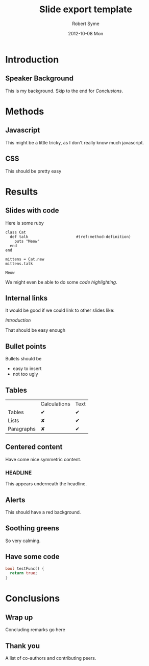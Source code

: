 #+TITLE:     Slide export template
#+AUTHOR:    Robert Syme
#+EMAIL:     rob.syme@gmail.com
#+DATE:      2012-10-08 Mon
#+DESCRIPTION: A simple orgmode file for testing slide stylesheet
#+KEYWORDS: css emacs orgmode dart
#+LANGUAGE:  en
#+OPTIONS:   H:3 num:nil toc:2 \n:nil @:t ::t |:t ^:nil -:t f:t *:t <:t
#+OPTIONS:   TeX:t LaTeX:t skip:nil d:nil todo:t pri:nil tags:not-in-toc
#+EXPORT_SELECT_TAGS: export
#+EXPORT_EXCLUDE_TAGS: noexport
#+STYLE: <link href='http://fonts.googleapis.com/css?family=Lora:400,700' rel='stylesheet' type='text/css'><link rel="stylesheet" type="text/css" href="css/slides.css" /><link rel="stylesheet" type="text/css" href="css/src-styles.css" /><script type="application/javascript" src="web/presorg.dart.js"></script><script type="application/dart" src="web/presorg.dart"></script><script src="http://dart.googlecode.com/svn/branches/bleeding_edge/dart/client/dart.js"></script>

* Introduction
** Speaker Background
   This is my background. Skip to the end for [[*Conclusions][Conclusions]].
* Methods
** Javascript
   This might be a little tricky, as I don't really know much javascript.
** CSS
   This should be pretty easy
* Results
** Slides with code
   Here is some ruby
   
   #+BEGIN_SRC ruby -n -r :exports both :results output
     class Cat
       def talk                     #(ref:method-definition)
         puts "Meow"
       end
     end
     
     mittens = Cat.new
     mittens.talk
   #+END_SRC

   #+RESULTS:
   : Meow

   We might even be able to do some [[(method-definition)][code highlighting]].

** Internal links
   It would be good if we could link to other slides like:
   
   [[*Introduction][Introduction]]
   
   That should be easy enough
** Bullet points
   
   Bullets should be
   - easy to insert
   - not too ugly
     
** Tables

   |            | Calculations | Text |
   | Tables     | ✔            | ✔    |
   | Lists      | ✘            | ✔    |
   | Paragraphs | ✘            | ✔    |

** Centered content
   :PROPERTIES:
   :HTML_CONTAINER_CLASS: centered
   :END:

   Have come nice symmetric content.
*** HEADLINE

    This appears underneath the headline.

** Alerts
   :PROPERTIES:
   :HTML_CONTAINER_CLASS: alert centered
   :END:

   This should have a red background.
   
** Soothing greens
   :PROPERTIES:
   :HTML_CONTAINER_CLASS: soothe centered
   :END:
   So very calming.

** Have some code
   :PROPERTIES:
   :HTML_CONTAINER_CLASS: soothe centered
   :END:
   #+BEGIN_SRC dart
     bool testFunc() {
       return true;
     }
   #+END_SRC
* Conclusions
** Wrap up
   
   Concluding remarks go here
** Thank you
   
   A list of co-authors and contributing peers.
   
   
   #  LocalWords:  javascript
